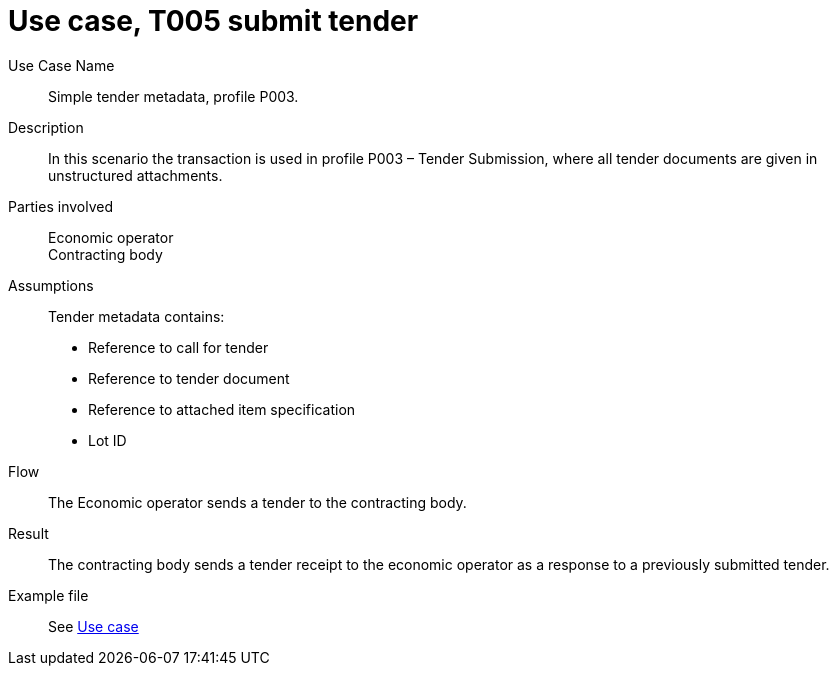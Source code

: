 =	Use case, T005 submit tender


****
Use Case Name::
  Simple tender metadata, profile P003.

Description::
In this scenario the transaction is used in profile P003 – Tender Submission, where all tender documents are given in unstructured attachments. 

Parties involved::
Economic operator  +
Contracting body

Assumptions::
Tender metadata contains:

* Reference to call for tender
* Reference to tender document
* Reference to attached item specification
* Lot ID


Flow::

The Economic operator sends a tender to the contracting body.

Result::
The contracting body sends a tender receipt to the economic operator as a response to a previously submitted tender.

Example file::
See <<Example, Use case>>

****
